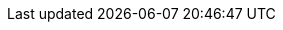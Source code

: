 

:cephWikipediaURL: https://en.wikipedia.org/wiki/Ceph\_\(software\)
:cephProjectURL: https://ceph.io/
// :cephFoundation: https://docs.ceph.com/docs/master/foundation/

:cephVersion: Octopus

